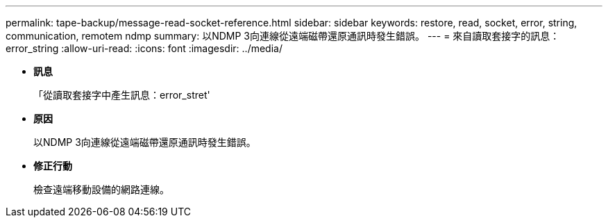 ---
permalink: tape-backup/message-read-socket-reference.html 
sidebar: sidebar 
keywords: restore, read, socket, error, string, communication, remotem ndmp 
summary: 以NDMP 3向連線從遠端磁帶還原通訊時發生錯誤。 
---
= 來自讀取套接字的訊息：error_string
:allow-uri-read: 
:icons: font
:imagesdir: ../media/


* *訊息*
+
「從讀取套接字中產生訊息：error_stret'

* *原因*
+
以NDMP 3向連線從遠端磁帶還原通訊時發生錯誤。

* *修正行動*
+
檢查遠端移動設備的網路連線。


